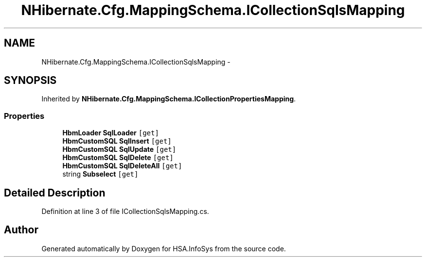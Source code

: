 .TH "NHibernate.Cfg.MappingSchema.ICollectionSqlsMapping" 3 "Fri Jul 5 2013" "Version 1.0" "HSA.InfoSys" \" -*- nroff -*-
.ad l
.nh
.SH NAME
NHibernate.Cfg.MappingSchema.ICollectionSqlsMapping \- 
.SH SYNOPSIS
.br
.PP
.PP
Inherited by \fBNHibernate\&.Cfg\&.MappingSchema\&.ICollectionPropertiesMapping\fP\&.
.SS "Properties"

.in +1c
.ti -1c
.RI "\fBHbmLoader\fP \fBSqlLoader\fP\fC [get]\fP"
.br
.ti -1c
.RI "\fBHbmCustomSQL\fP \fBSqlInsert\fP\fC [get]\fP"
.br
.ti -1c
.RI "\fBHbmCustomSQL\fP \fBSqlUpdate\fP\fC [get]\fP"
.br
.ti -1c
.RI "\fBHbmCustomSQL\fP \fBSqlDelete\fP\fC [get]\fP"
.br
.ti -1c
.RI "\fBHbmCustomSQL\fP \fBSqlDeleteAll\fP\fC [get]\fP"
.br
.ti -1c
.RI "string \fBSubselect\fP\fC [get]\fP"
.br
.in -1c
.SH "Detailed Description"
.PP 
Definition at line 3 of file ICollectionSqlsMapping\&.cs\&.

.SH "Author"
.PP 
Generated automatically by Doxygen for HSA\&.InfoSys from the source code\&.
